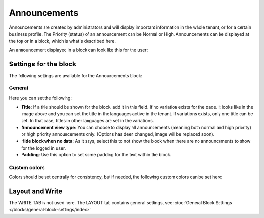 Announcements
===========================================

Announcements are created by administrators and will display important information in the whole tenant, or for a certain business profile. The Priority (status) of an announcement can be Normal or High. Announcements can be displayed at the top or in a block, which is what's described here.

An announcement displayed in a block can look like this for the user:

.. image:: announcement-user.png

Settings for the block
***********************
The following settings are available for the Announcements block:

.. image:: announcements-settings-v75.png

General
----------------
Here you can set the following:

.. image:: announcements-settings-general-v75.png

+ **Title**: If a title should be shown for the block, add it in this field. If no variation exists for the page, it looks like in the image above and you can set the title in the languages active in the tenant. If variations exists, only one title can be set. In that case, titles in other languages are set in the variations.
+ **Announcement view type**: You can choose to display all announcements (meaning both normal and high priority) or high priority announcements only. (Options has deen changed, image will be replaced soon).
+ **Hide block when no data**: As it says, select this to not show the block when there are no announcements to show for the logged in user.
+ **Padding**: Use this option to set some padding for the text within the block.

Custom colors
----------------------
Colors should be set centrally for consistency, but if needed, the following custom colors can be set here:

.. image:: announcements-settings-general-colors-v752.png

Layout and Write
*********************
The WRITE TAB is not used here. The LAYOUT tab contains general settings, see: :doc:`General Block Settings </blocks/general-block-settings/index>`

